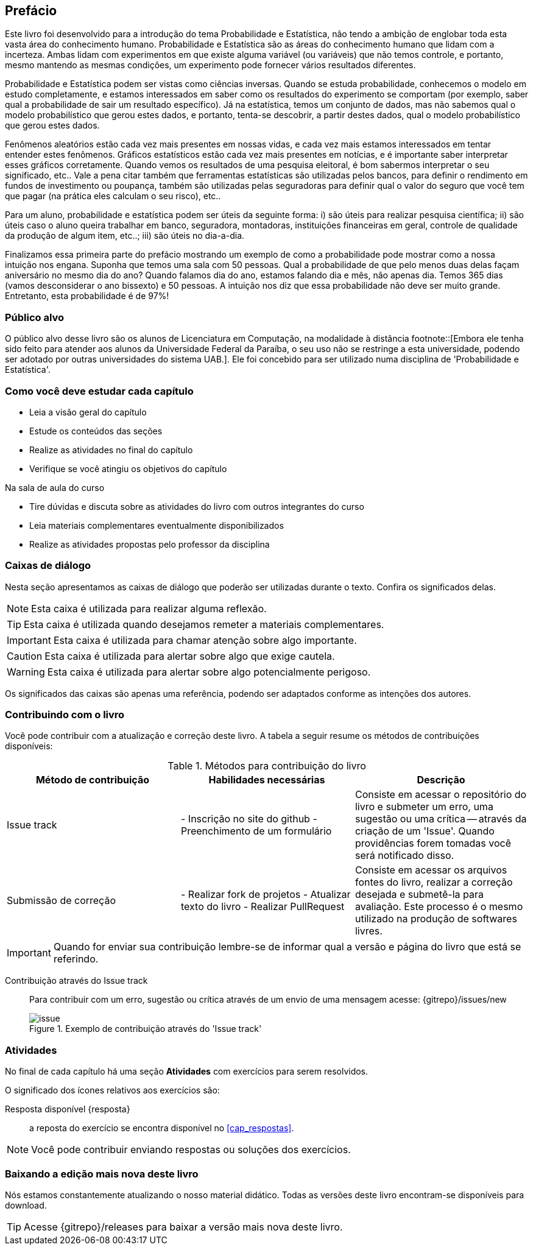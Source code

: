 [[prefacio]]
[preface]
== Prefácio

Este livro foi desenvolvido para a introdução do tema Probabilidade e Estatística, não tendo a ambição de englobar toda esta vasta 
área do conhecimento humano. Probabilidade e Estatística são as áreas do conhecimento humano que lidam com a incerteza. 
Ambas lidam com experimentos em que existe alguma variável (ou variáveis) que não temos controle, e portanto, mesmo mantendo
as mesmas condições, um experimento pode fornecer vários resultados diferentes.

Probabilidade e Estatística podem ser vistas como ciências inversas. Quando se estuda probabilidade, conhecemos o modelo
em estudo completamente, e estamos interessados em saber como os resultados do experimento se comportam (por exemplo, 
saber qual a probabilidade de sair um resultado específico). Já na estatística, temos um conjunto de dados,
mas não sabemos qual o modelo probabilístico que gerou estes dados, e portanto, tenta-se descobrir, a partir destes dados,
qual o modelo probabilístico que gerou estes dados.


Fenômenos aleatórios estão cada vez mais presentes em nossas vidas, e cada vez mais estamos interessados
em tentar entender estes fenômenos. Gráficos estatísticos estão cada vez mais presentes em notícias, e
é importante saber interpretar esses gráficos corretamente. Quando vemos os resultados de uma pesquisa eleitoral, é bom
sabermos interpretar o seu significado, etc.. Vale a pena citar também que ferramentas estatísticas são utilizadas
pelos bancos, para definir o rendimento em fundos de investimento ou poupança, também são utilizadas pelas seguradoras para
definir qual o valor do seguro que você tem que pagar (na prática eles calculam o seu risco), etc..

Para um aluno, probabilidade e estatística podem ser úteis da seguinte forma: i) são úteis para realizar pesquisa científica;
ii) são úteis caso o aluno queira trabalhar em banco, seguradora, montadoras, instituições financeiras em geral, controle de qualidade
da produção de algum item, etc..; iii) são úteis no dia-a-dia.

Finalizamos essa primeira parte do prefácio mostrando um exemplo de como a probabilidade pode mostrar como a nossa intuição nos engana.
Suponha que temos uma sala com 50 pessoas. Qual a probabilidade de que pelo menos duas delas façam aniversário no mesmo 
dia do ano? Quando falamos dia do ano, estamos falando dia e mês, não apenas dia. 
Temos 365 dias (vamos desconsiderar o ano bissexto) e 50 pessoas.
A intuição nos diz que essa probabilidade não deve ser muito grande. Entretanto, esta probabilidade é de 97%!


=== Público alvo

O público alvo desse livro são os alunos de Licenciatura em Computação, na
modalidade à distância footnote::[Embora ele tenha sido feito para atender aos alunos
da Universidade Federal da Paraíba, o seu uso não se restringe a esta 
universidade, podendo ser adotado por outras universidades do sistema UAB.].
Ele foi concebido para ser utilizado numa disciplina de 'Probabilidade e Estatística'.

[[como_estudar]]
=== Como você deve estudar cada capítulo

* Leia a visão geral do capítulo
* Estude os conteúdos das seções
* Realize as atividades no final do capítulo
* Verifique se você atingiu os objetivos do capítulo

.Na sala de aula do curso
* Tire dúvidas e discuta sobre as atividades do livro com outros integrantes do curso
* Leia materiais complementares eventualmente disponibilizados
* Realize as atividades propostas pelo professor da disciplina

[[caixas_de_dialogo]]
=== Caixas de diálogo

Nesta seção apresentamos as caixas de diálogo que poderão ser utilizadas durante o texto.
Confira os significados delas.

[NOTE]
========
Esta caixa é utilizada para realizar alguma reflexão.
========

[TIP]
========
Esta caixa é utilizada quando desejamos remeter a materiais complementares.
========

[IMPORTANT]
========
Esta caixa é utilizada para chamar atenção sobre algo importante.
========

[CAUTION]
========
Esta caixa é utilizada para alertar sobre algo que exige cautela.
========

[WARNING]
========
Esta caixa é utilizada para alertar sobre algo potencialmente perigoso.
========

Os significados das caixas são apenas uma referência, podendo ser adaptados 
conforme as intenções dos autores.



=== Contribuindo com o livro

Você pode contribuir com a atualização e correção deste livro. A tabela a seguir
resume os métodos de contribuições disponíveis:

[[tab_metodos_contribuicao_livro]]
.Métodos para contribuição do livro
[width="100%",cols="1.^,2.^a,4.^",frame="topbot",options="header"]
|======================
|Método de contribuição | Habilidades necessárias | Descrição
| Issue track 
| 
- Inscrição no site do github
- Preenchimento de um formulário
| Consiste em acessar o repositório do livro e submeter um erro, uma sugestão
ou uma crítica -- através da criação de um 'Issue'. Quando providências forem 
tomadas você será notificado disso.

| Submissão de correção
| 

- Realizar fork de projetos
- Atualizar texto do livro
- Realizar PullRequest

| Consiste em acessar os arquivos fontes do livro, realizar a correção desejada
e submetê-la para avaliação. Este processo é o mesmo utilizado na produção de
softwares livres.
|======================

IMPORTANT: Quando for enviar sua contribuição lembre-se de informar qual a versão
e página do livro que está se referindo.

Contribuição através do Issue track:: Para contribuir com um erro, sugestão ou 
crítica através de um envio de uma mensagem acesse: {gitrepo}/issues/new 
+
[[fig_issue_contribuicao]]
.Exemplo de contribuição através do 'Issue track'
image::images/prefacio/issue.eps[scaledwidth="70%"]

=== Atividades

No final de cada capítulo há uma seção *Atividades* com exercícios para serem resolvidos. 

O significado dos ícones relativos aos exercícios são:

Resposta disponível {resposta}:: 

a reposta do exercício se encontra disponível no <<cap_respostas>>.

NOTE: Você pode contribuir enviando respostas ou soluções dos exercícios.

=== Baixando a edição mais nova deste livro

Nós estamos constantemente atualizando o nosso material didático. 
Todas as versões deste livro encontram-se disponíveis para download.

TIP: Acesse {gitrepo}/releases para baixar a versão mais nova deste livro.

// Sempre manter uma linha em branco no final


////
Sempre termine os arquivos com uma linha em branco.
////



